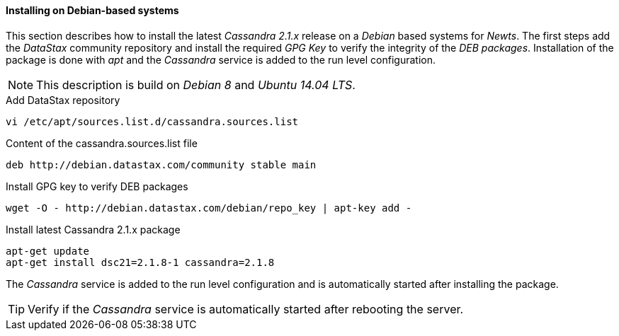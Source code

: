 
// Allow GitHub image rendering
:imagesdir: ../../images

[[gi-install-cassandra-debian]]
==== Installing on Debian-based systems

This section describes how to install the latest _Cassandra 2.1.x_ release on a _Debian_ based systems for _Newts_.
The first steps add the _DataStax_ community repository and install the required _GPG Key_ to verify the integrity of the _DEB packages_.
Installation of the package is done with _apt_ and the _Cassandra_ service is added to the run level configuration.

NOTE: This description is build on _Debian 8_ and _Ubuntu 14.04 LTS_.

.Add DataStax repository
[source, bash]
----
vi /etc/apt/sources.list.d/cassandra.sources.list
----

.Content of the cassandra.sources.list file
[source, bash]
----
deb http://debian.datastax.com/community stable main
----

.Install GPG key to verify DEB packages
[source, bash]
----
wget -O - http://debian.datastax.com/debian/repo_key | apt-key add -
----

.Install latest Cassandra 2.1.x package
[source, bash]
----
apt-get update
apt-get install dsc21=2.1.8-1 cassandra=2.1.8
----

The _Cassandra_ service is added to the run level configuration and is automatically started after installing the package.

TIP: Verify if the _Cassandra_ service is automatically started after rebooting the server.
